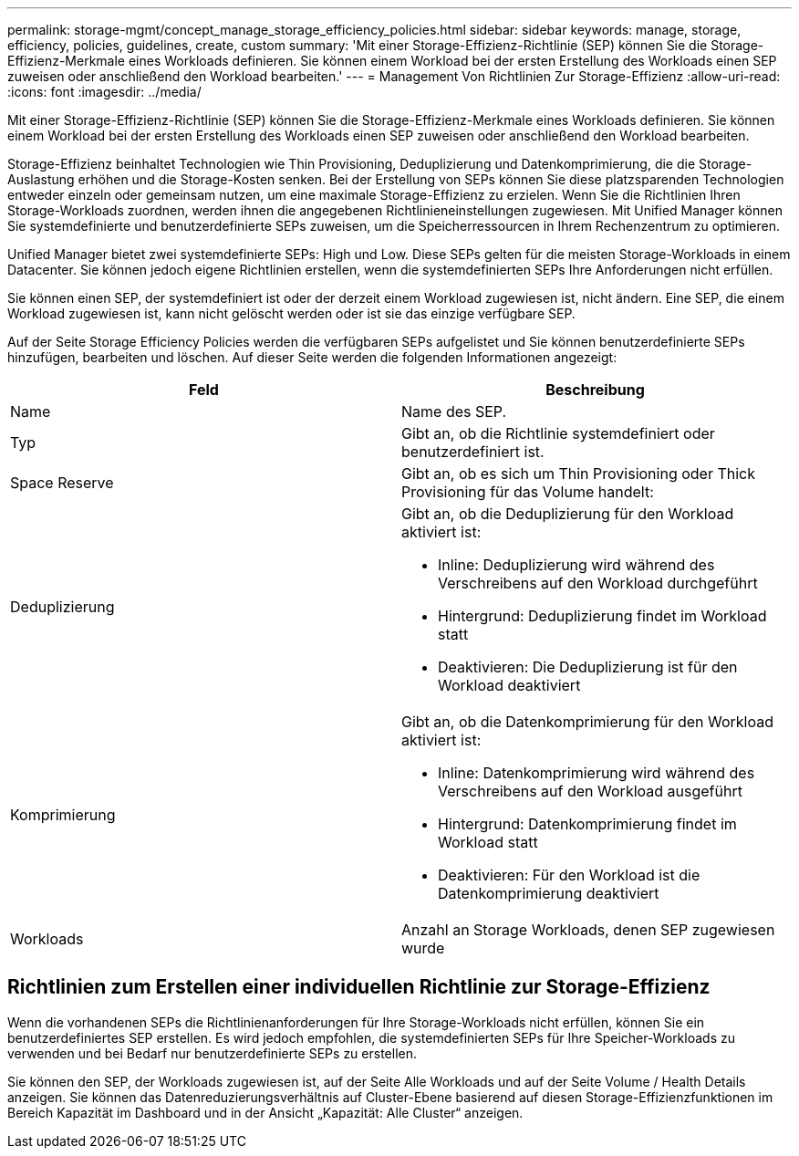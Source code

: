 ---
permalink: storage-mgmt/concept_manage_storage_efficiency_policies.html 
sidebar: sidebar 
keywords: manage, storage, efficiency, policies, guidelines, create, custom 
summary: 'Mit einer Storage-Effizienz-Richtlinie (SEP) können Sie die Storage-Effizienz-Merkmale eines Workloads definieren. Sie können einem Workload bei der ersten Erstellung des Workloads einen SEP zuweisen oder anschließend den Workload bearbeiten.' 
---
= Management Von Richtlinien Zur Storage-Effizienz
:allow-uri-read: 
:icons: font
:imagesdir: ../media/


[role="lead"]
Mit einer Storage-Effizienz-Richtlinie (SEP) können Sie die Storage-Effizienz-Merkmale eines Workloads definieren. Sie können einem Workload bei der ersten Erstellung des Workloads einen SEP zuweisen oder anschließend den Workload bearbeiten.

Storage-Effizienz beinhaltet Technologien wie Thin Provisioning, Deduplizierung und Datenkomprimierung, die die Storage-Auslastung erhöhen und die Storage-Kosten senken. Bei der Erstellung von SEPs können Sie diese platzsparenden Technologien entweder einzeln oder gemeinsam nutzen, um eine maximale Storage-Effizienz zu erzielen. Wenn Sie die Richtlinien Ihren Storage-Workloads zuordnen, werden ihnen die angegebenen Richtlinieneinstellungen zugewiesen. Mit Unified Manager können Sie systemdefinierte und benutzerdefinierte SEPs zuweisen, um die Speicherressourcen in Ihrem Rechenzentrum zu optimieren.

Unified Manager bietet zwei systemdefinierte SEPs: High und Low. Diese SEPs gelten für die meisten Storage-Workloads in einem Datacenter. Sie können jedoch eigene Richtlinien erstellen, wenn die systemdefinierten SEPs Ihre Anforderungen nicht erfüllen.

Sie können einen SEP, der systemdefiniert ist oder der derzeit einem Workload zugewiesen ist, nicht ändern. Eine SEP, die einem Workload zugewiesen ist, kann nicht gelöscht werden oder ist sie das einzige verfügbare SEP.

Auf der Seite Storage Efficiency Policies werden die verfügbaren SEPs aufgelistet und Sie können benutzerdefinierte SEPs hinzufügen, bearbeiten und löschen. Auf dieser Seite werden die folgenden Informationen angezeigt:

|===
| Feld | Beschreibung 


 a| 
Name
 a| 
Name des SEP.



 a| 
Typ
 a| 
Gibt an, ob die Richtlinie systemdefiniert oder benutzerdefiniert ist.



 a| 
Space Reserve
 a| 
Gibt an, ob es sich um Thin Provisioning oder Thick Provisioning für das Volume handelt:



 a| 
Deduplizierung
 a| 
Gibt an, ob die Deduplizierung für den Workload aktiviert ist:

* Inline: Deduplizierung wird während des Verschreibens auf den Workload durchgeführt
* Hintergrund: Deduplizierung findet im Workload statt
* Deaktivieren: Die Deduplizierung ist für den Workload deaktiviert




 a| 
Komprimierung
 a| 
Gibt an, ob die Datenkomprimierung für den Workload aktiviert ist:

* Inline: Datenkomprimierung wird während des Verschreibens auf den Workload ausgeführt
* Hintergrund: Datenkomprimierung findet im Workload statt
* Deaktivieren: Für den Workload ist die Datenkomprimierung deaktiviert




 a| 
Workloads
 a| 
Anzahl an Storage Workloads, denen SEP zugewiesen wurde

|===


== Richtlinien zum Erstellen einer individuellen Richtlinie zur Storage-Effizienz

Wenn die vorhandenen SEPs die Richtlinienanforderungen für Ihre Storage-Workloads nicht erfüllen, können Sie ein benutzerdefiniertes SEP erstellen. Es wird jedoch empfohlen, die systemdefinierten SEPs für Ihre Speicher-Workloads zu verwenden und bei Bedarf nur benutzerdefinierte SEPs zu erstellen.

Sie können den SEP, der Workloads zugewiesen ist, auf der Seite Alle Workloads und auf der Seite Volume / Health Details anzeigen. Sie können das Datenreduzierungsverhältnis auf Cluster-Ebene basierend auf diesen Storage-Effizienzfunktionen im Bereich Kapazität im Dashboard und in der Ansicht „Kapazität: Alle Cluster“ anzeigen.
